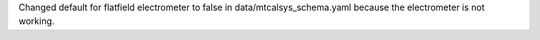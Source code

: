 Changed default for flatfield electrometer to false in data/mtcalsys_schema.yaml because the electrometer is not working.
